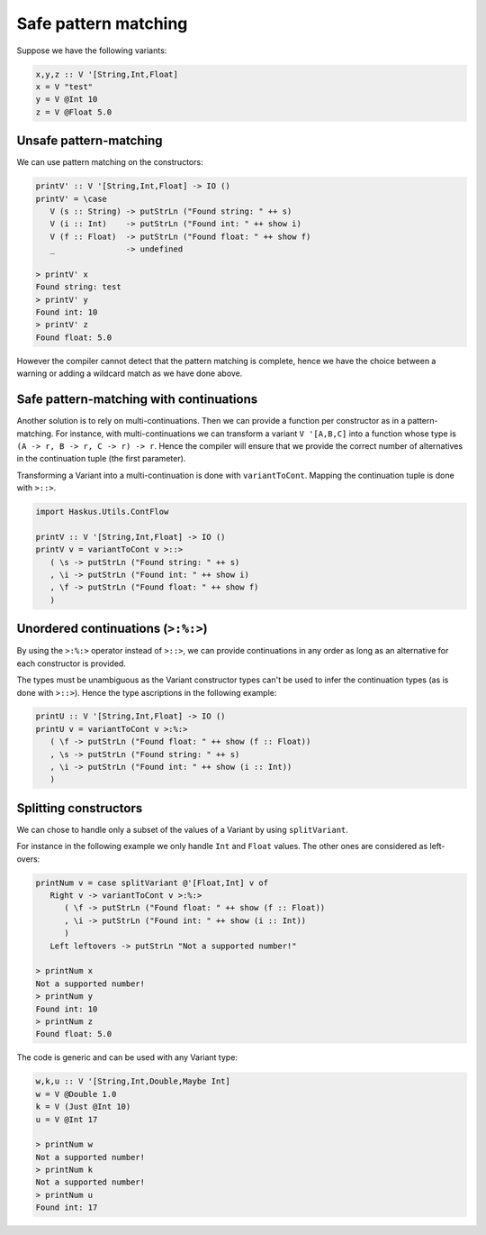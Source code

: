 .. _variant_safe_pattern_matching:

==============================================================================
Safe pattern matching
==============================================================================

Suppose we have the following variants:

.. code:: haskell

   x,y,z :: V '[String,Int,Float]
   x = V "test"
   y = V @Int 10
   z = V @Float 5.0


------------------------------------------------------------------------------
Unsafe pattern-matching
------------------------------------------------------------------------------

We can use pattern matching on the constructors:

.. code:: haskell

   printV' :: V '[String,Int,Float] -> IO ()
   printV' = \case
      V (s :: String) -> putStrLn ("Found string: " ++ s)
      V (i :: Int)    -> putStrLn ("Found int: " ++ show i)
      V (f :: Float)  -> putStrLn ("Found float: " ++ show f)
      _               -> undefined

   > printV' x
   Found string: test
   > printV' y
   Found int: 10
   > printV' z
   Found float: 5.0

However the compiler cannot detect that the pattern matching is complete, hence
we have the choice between a warning or adding a wildcard match as we have done
above.

------------------------------------------------------------------------------
Safe pattern-matching with continuations
------------------------------------------------------------------------------

Another solution is to rely on multi-continuations. Then we can provide a
function per constructor as in a pattern-matching. For instance, with
multi-continuations we can transform a variant ``V '[A,B,C]`` into a function
whose type is ``(A -> r, B -> r, C -> r) -> r``. Hence the compiler will ensure
that we provide the correct number of alternatives in the continuation tuple
(the first parameter).

Transforming a Variant into a multi-continuation is done with ``variantToCont``.
Mapping the continuation tuple is done with ``>::>``.

.. code:: haskell

   import Haskus.Utils.ContFlow

   printV :: V '[String,Int,Float] -> IO ()
   printV v = variantToCont v >::>
      ( \s -> putStrLn ("Found string: " ++ s)
      , \i -> putStrLn ("Found int: " ++ show i)
      , \f -> putStrLn ("Found float: " ++ show f)
      )

------------------------------------------------------------------------------
Unordered continuations (``>:%:>``)
------------------------------------------------------------------------------

By using the ``>:%:>`` operator instead of ``>::>``, we can provide
continuations in any order as long as an alternative for each constructor is
provided.

The types must be unambiguous as the Variant constructor types can't be used to
infer the continuation types (as is done with ``>::>``). Hence the type
ascriptions in the following example:

.. code:: haskell

   printU :: V '[String,Int,Float] -> IO ()
   printU v = variantToCont v >:%:>
      ( \f -> putStrLn ("Found float: " ++ show (f :: Float))
      , \s -> putStrLn ("Found string: " ++ s)
      , \i -> putStrLn ("Found int: " ++ show (i :: Int))
      )

------------------------------------------------------------------------------
Splitting constructors
------------------------------------------------------------------------------

We can chose to handle only a subset of the values of a Variant by using
``splitVariant``.

For instance in the following example we only handle ``Int`` and ``Float``
values. The other ones are considered as left-overs:

.. code::

   printNum v = case splitVariant @'[Float,Int] v of
      Right v -> variantToCont v >:%:>
         ( \f -> putStrLn ("Found float: " ++ show (f :: Float))
         , \i -> putStrLn ("Found int: " ++ show (i :: Int))
         )
      Left leftovers -> putStrLn "Not a supported number!"

   > printNum x
   Not a supported number!
   > printNum y
   Found int: 10
   > printNum z
   Found float: 5.0

The code is generic and can be used with any Variant type:

.. code:: haskell

   w,k,u :: V '[String,Int,Double,Maybe Int]
   w = V @Double 1.0
   k = V (Just @Int 10)
   u = V @Int 17

   > printNum w
   Not a supported number!
   > printNum k
   Not a supported number!
   > printNum u
   Found int: 17
